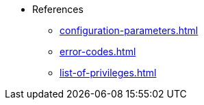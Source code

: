 * References
** xref:configuration-parameters.adoc[]
** xref:error-codes.adoc[]
** xref:list-of-privileges.adoc[]